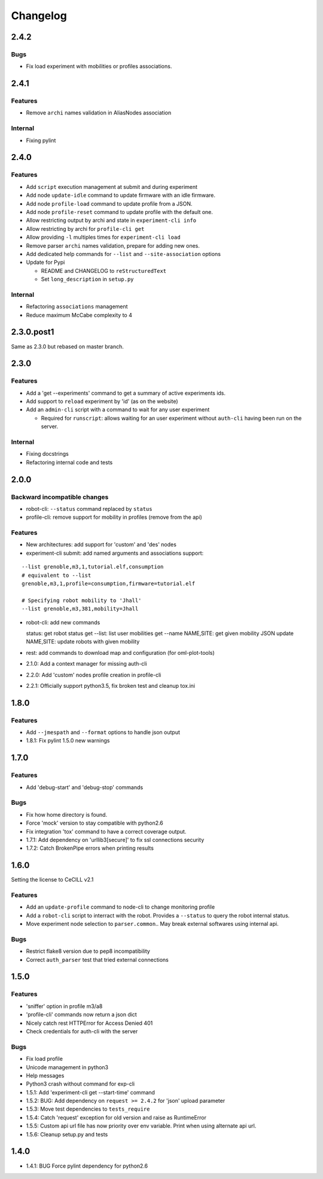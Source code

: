 Changelog
=========

2.4.2
-----

Bugs
~~~~

-  Fix load experiment with mobilities or profiles associations.


2.4.1
-----

Features
~~~~~~~~

-  Remove ``archi`` names validation in AliasNodes association

Internal
~~~~~~~~

-  Fixing pylint

2.4.0
-----

Features
~~~~~~~~

-  Add ``script`` execution management at submit and during experiment
-  Add node ``update-idle`` command to update firmware with an idle
   firmware.
-  Add node ``profile-load`` command to update profile from a JSON.
-  Add node ``profile-reset`` command to update profile with the default
   one.
-  Allow restricting output by archi and state in
   ``experiment-cli info``
-  Allow restricting by archi for ``profile-cli get``
-  Allow providing ``-l`` multiples times for ``experiment-cli load``
-  Remove parser ``archi`` names validation, prepare for adding new
   ones.
-  Add dedicated help commands for ``--list`` and ``--site-association``
   options
-  Update for Pypi

   -  README and CHANGELOG to ``reStructuredText``
   -  Set ``long_description`` in ``setup.py``

Internal
~~~~~~~~

-  Refactoring ``associations`` management
-  Reduce maximum McCabe complexity to 4

2.3.0.post1
-----------

Same as 2.3.0 but rebased on master branch.

2.3.0
-----

Features
~~~~~~~~

-  Add a 'get --experiments' command to get a summary of active
   experiments ids.
-  Add support to ``reload`` experiment by 'id' (as on the website)
-  Add an ``admin-cli`` script with a command to wait for any user
   experiment

   -  Required for ``runscript``: allows waiting for an user experiment
      without ``auth-cli`` having been run on the server.

Internal
~~~~~~~~

-  Fixing docstrings
-  Refactoring internal code and tests

2.0.0
-----

Backward incompatible changes
~~~~~~~~~~~~~~~~~~~~~~~~~~~~~

-  robot-cli: ``--status`` command replaced by ``status``
-  profile-cli: remove support for mobility in profiles (remove from the
   api)

Features
~~~~~~~~

-  New architectures: add support for 'custom' and 'des' nodes
-  experiment-cli submit: add named arguments and associations support:

::

    --list grenoble,m3,1,tutorial.elf,consumption
    # equivalent to --list
    grenoble,m3,1,profile=consumption,firmware=tutorial.elf

    # Specifying robot mobility to 'Jhall'
    --list grenoble,m3,381,mobility=Jhall

-  robot-cli: add new commands

   status: get robot status get --list: list user mobilities get --name
   NAME,SITE: get given mobility JSON update NAME,SITE: update robots
   with given mobility

-  rest: add commands to download map and configuration (for
   oml-plot-tools)
-  2.1.0: Add a context manager for missing auth-cli
-  2.2.0: Add 'custom' nodes profile creation in profile-cli
-  2.2.1: Officially support python3.5, fix broken test and cleanup
   tox.ini

1.8.0
-----

Features
~~~~~~~~

-  Add ``--jmespath`` and ``--format`` options to handle json output
-  1.8.1: Fix pylint 1.5.0 new warnings

1.7.0
-----

Features
~~~~~~~~

-  Add 'debug-start' and 'debug-stop' commands

Bugs
~~~~

-  Fix how home directory is found.
-  Force 'mock' version to stay compatible with python2.6
-  Fix integration 'tox' command to have a correct coverage output.
-  1.7.1: Add dependency on 'urllib3[secure]' to fix ssl connections
   security
-  1.7.2: Catch BrokenPipe errors when printing results

1.6.0
-----

Setting the license to CeCILL v2.1

Features
~~~~~~~~

-  Add an ``update-profile`` command to node-cli to change monitoring
   profile
-  Add a ``robot-cli`` script to interract with the robot. Provides a
   ``--status`` to query the robot internal status.
-  Move experiment node selection to ``parser.common``.. May break
   external softwares using internal api.

Bugs
~~~~

-  Restrict flake8 version due to pep8 incompatibility
-  Correct ``auth_parser`` test that tried external connections

1.5.0
-----

Features
~~~~~~~~

-  'sniffer' option in profile m3/a8
-  'profile-cli' commands now return a json dict
-  Nicely catch rest HTTPError for Access Denied 401
-  Check credentials for auth-cli with the server

Bugs
~~~~

-  Fix load profile
-  Unicode management in python3
-  Help messages
-  Python3 crash without command for exp-cli
-  1.5.1: Add 'experiment-cli get --start-time' command
-  1.5.2: BUG: Add dependency on ``request >= 2.4.2`` for 'json' upload
   parameter
-  1.5.3: Move test dependencies to ``tests_require``
-  1.5.4: Catch 'request' exception for old version and raise as
   RuntimeError
-  1.5.5: Custom api url file has now priority over env variable. Print
   when using alternate api url.
-  1.5.6: Cleanup setup.py and tests

1.4.0
-----

-  1.4.1: BUG Force pylint dependency for python2.6

